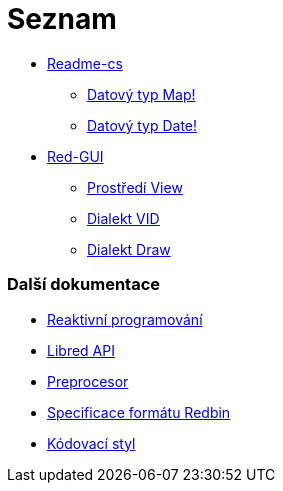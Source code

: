 = Seznam

* link:README.adoc[Readme-cs]
** link:map.adoc[Datový typ Map!]
** link:date.adoc[Datový typ Date!]

* link:gui.adoc[Red-GUI]
** link:view.adoc[Prostředí View]
** link:vid.adoc[Dialekt VID]
** link:draw.adoc[Dialekt Draw]

### Další dokumentace  

* link:reactivity.adoc[Reaktivní programování]
* link:libred.adoc[Libred API]
* link:preprocessor.adoc[Preprocesor]
* link:redbin.adoc[Specificace formátu Redbin]
* link:style-guide.adoc[Kódovací styl]

